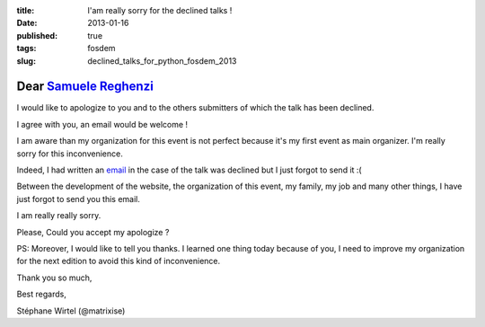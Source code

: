 :title: I'am really sorry for the declined talks !
:date: 2013-01-16
:published: true
:tags: fosdem
:slug: declined_talks_for_python_fosdem_2013

Dear `Samuele Reghenzi <http://sammyrulez.blogspot.it>`_
########################################################

I would like to apologize to you and to the others submitters of which the talk
has been declined.

I agree with you, an email would be welcome !

I am aware than my organization for this event is not perfect because it's my
first event as main organizer. I'm really sorry for this inconvenience.

Indeed, I had written an `email <https://github.com/matrixise/python-fosdem.org/blob/master/pythonfosdem/templates/emails/talk_declined.txt>`_
in the case of the talk was declined but I just forgot to send it :(

Between the development of the website, the organization of this event, my
family, my job and many other things, I have just forgot to send you this email.

I am really really sorry.

Please, Could you accept my apologize ?

PS: Moreover, I would like to tell you thanks. I learned one thing today because
of you, I need to improve my organization for the next edition to avoid this
kind of inconvenience.

Thank you so much,

Best regards,

Stéphane Wirtel (@matrixise)
